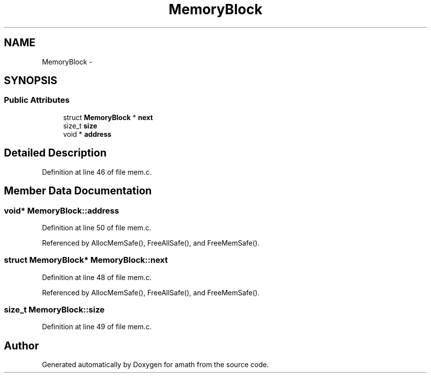 .TH "MemoryBlock" 3 "Sun Jan 22 2017" "Version 1.6.1" "amath" \" -*- nroff -*-
.ad l
.nh
.SH NAME
MemoryBlock \- 
.SH SYNOPSIS
.br
.PP
.SS "Public Attributes"

.in +1c
.ti -1c
.RI "struct \fBMemoryBlock\fP * \fBnext\fP"
.br
.ti -1c
.RI "size_t \fBsize\fP"
.br
.ti -1c
.RI "void * \fBaddress\fP"
.br
.in -1c
.SH "Detailed Description"
.PP 
Definition at line 46 of file mem\&.c\&.
.SH "Member Data Documentation"
.PP 
.SS "void* MemoryBlock::address"

.PP
Definition at line 50 of file mem\&.c\&.
.PP
Referenced by AllocMemSafe(), FreeAllSafe(), and FreeMemSafe()\&.
.SS "struct \fBMemoryBlock\fP* MemoryBlock::next"

.PP
Definition at line 48 of file mem\&.c\&.
.PP
Referenced by AllocMemSafe(), FreeAllSafe(), and FreeMemSafe()\&.
.SS "size_t MemoryBlock::size"

.PP
Definition at line 49 of file mem\&.c\&.

.SH "Author"
.PP 
Generated automatically by Doxygen for amath from the source code\&.
